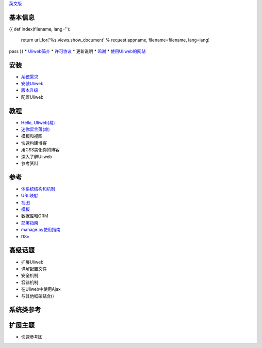 `英文版 <{{= url_for('%s.views.documents' % request.appname)+'?lang=en' }}>`_

基本信息
---------------------
{{ 
def index(filename, lang=''):
    return url_for('%s.views.show_document' % request.appname, filename=filename, lang=lang)
pass
}}
* `Uliweb简介 <{{= index('introduction') }}>`_
* `许可协议 <{{= index('license') }}>`_
* 更新说明
* `鸣谢 <{{= index('credits') }}>`_
* `使用Uliweb的网站 <{{= index('sites') }}>`_

安装
-------------------------

* `系统需求 <{{= index('requirements') }}>`_
* `安装Uliweb <{{= index('installation') }}>`_
* `版本升级 <{{= index('update') }}>`_
* 配置Uliweb

教程
-------------------------------

* `Hello, Uliweb(易) <{{= index('hello_uliweb') }}>`_
* `迷你留言薄(难) <{{= index('guestbook') }}>`_
* 模板和视图
* 快速构建博客
* 用CSS美化你的博客
* 深入了解Uliweb
* 参考资料

参考
-----------------------------

* `体系统结构和机制 <{{= index('architecture') }}>`_
* `URL映射 <{{= index('url_mapping') }}>`_
* `视图 <{{= index('views') }}>`_
* `模板 <{{= index('template') }}>`_
* 数据库和ORM
* `部署指南 <{{= index('deployment') }}>`_
* `manage.py使用指南 <{{= index('manage_guide') }}>`_
* `I18n <{{= index('i18n') }}>`_

高级话题
-----------------------------

* 扩展Uliweb
* 详解配置文件
* 安全机制
* 容错机制
* 在Uliweb中使用Ajax
* 与其他框架结合()

系统类参考
------------------------------

扩展主题
-------------------------------

* 快速参考图


